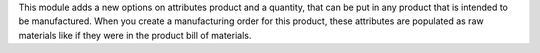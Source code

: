 This module adds a new options on attributes product and a quantity, 
that can be put in any product that is intended to be manufactured.
When you create a manufacturing order for this product,
these attributes are populated as raw materials
like if they were in the product bill of materials.
